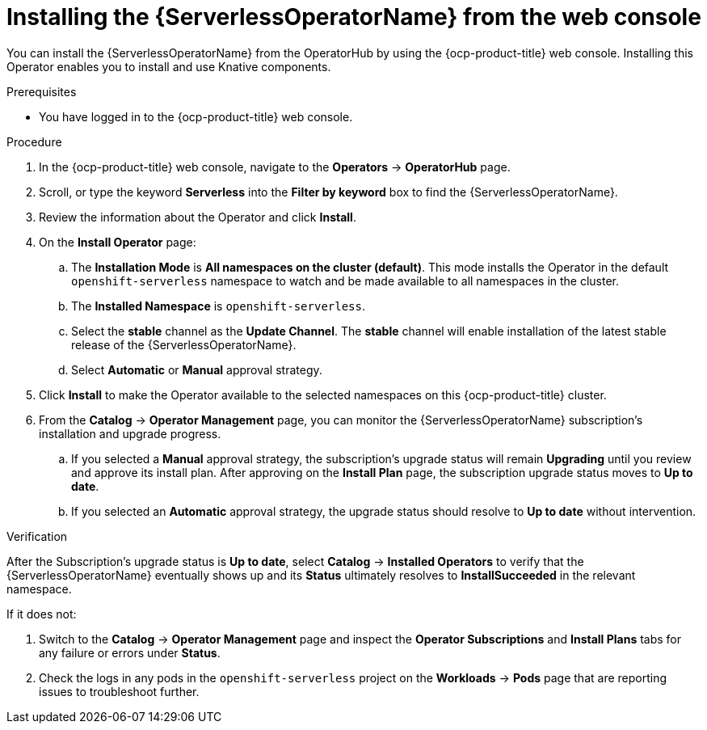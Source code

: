 // Module included in the following assemblies:
//
// * /serverless/install/install-serverless-operator.adoc

:_content-type: PROCEDURE
[id="serverless-install-web-console_{context}"]
= Installing the {ServerlessOperatorName} from the web console

You can install the {ServerlessOperatorName} from the OperatorHub by using the {ocp-product-title} web console. Installing this Operator enables you to install and use Knative components.

.Prerequisites

ifdef::openshift-enterprise[]
* You have access to an {ocp-product-title} account with cluster administrator access.
* Your cluster has the Marketplace capability enabled or the Red Hat Operator catalog source configured manually.
endif::[]

ifdef::openshift-dedicated,openshift-rosa[]
* You have access to an {ocp-product-title} account with cluster or dedicated administrator access.
endif::[]

* You have logged in to the {ocp-product-title} web console.

.Procedure

. In the {ocp-product-title} web console, navigate to the *Operators* -> *OperatorHub* page.

. Scroll, or type the keyword *Serverless* into the *Filter by keyword* box to find the {ServerlessOperatorName}.

. Review the information about the Operator and click *Install*.

. On the *Install Operator* page:

.. The *Installation Mode* is *All namespaces on the cluster (default)*. This mode installs the Operator in the default `openshift-serverless` namespace to watch and be made available to all namespaces in the cluster.

.. The *Installed Namespace* is `openshift-serverless`.

.. Select the *stable* channel as the *Update Channel*. The *stable* channel will enable installation of the latest stable release of the {ServerlessOperatorName}.

.. Select *Automatic* or *Manual* approval strategy.

. Click *Install* to make the Operator available to the selected namespaces on this {ocp-product-title} cluster.

. From the *Catalog* -> *Operator Management* page, you can monitor the {ServerlessOperatorName} subscription's installation and upgrade progress.

.. If you selected a *Manual* approval strategy, the subscription's upgrade status will remain *Upgrading* until you review and approve its install plan. After approving on the *Install Plan* page, the subscription upgrade status moves to *Up to date*.

.. If you selected an *Automatic* approval strategy, the upgrade status should resolve to *Up to date* without intervention.

.Verification

After the Subscription's upgrade status is *Up to date*, select *Catalog* -> *Installed Operators* to verify that the {ServerlessOperatorName} eventually shows up and its *Status* ultimately resolves to *InstallSucceeded* in the relevant namespace.

If it does not:

. Switch to the *Catalog* -> *Operator Management* page and inspect the *Operator Subscriptions* and *Install Plans* tabs for any failure or errors under *Status*.

. Check the logs in any pods in the `openshift-serverless` project on the *Workloads* -> *Pods* page that are reporting issues to troubleshoot further.
